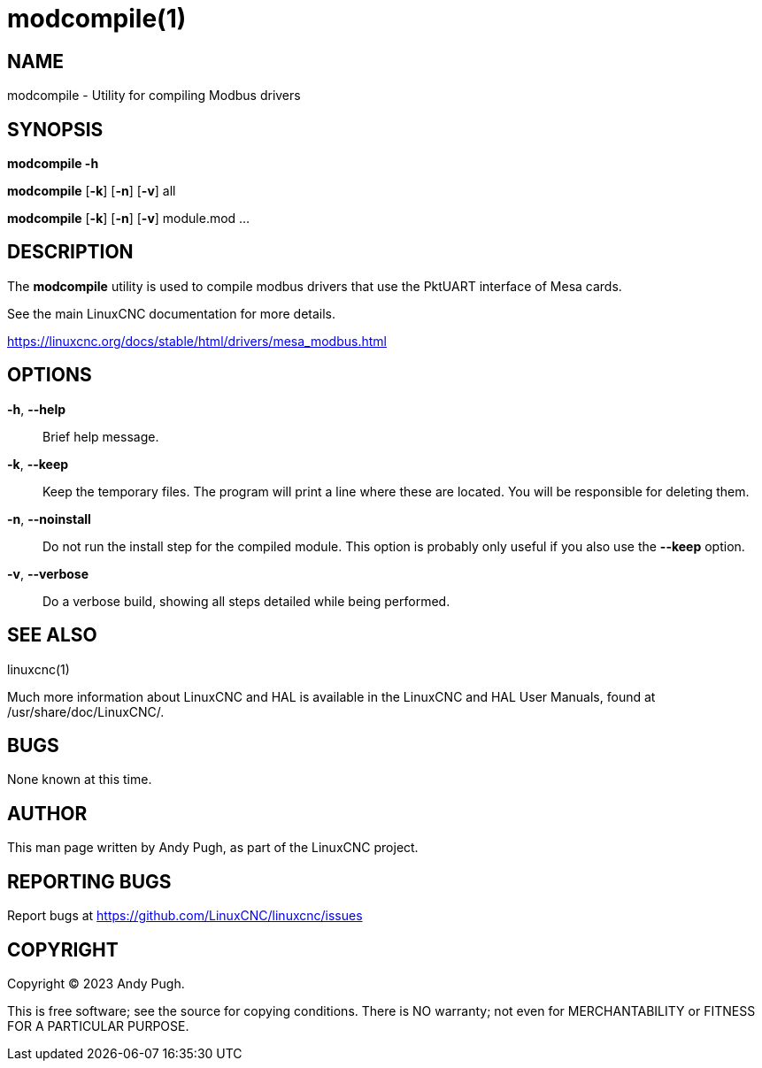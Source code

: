 = modcompile(1)

== NAME

modcompile - Utility for compiling Modbus drivers

== SYNOPSIS

*modcompile -h*

*modcompile* [*-k*] [*-n*] [*-v*] all

*modcompile* [*-k*] [*-n*] [*-v*] module.mod ...

== DESCRIPTION

The *modcompile* utility is used to compile modbus drivers that use the PktUART
interface of Mesa cards.

See the main LinuxCNC documentation for more details.

https://linuxcnc.org/docs/stable/html/drivers/mesa_modbus.html

== OPTIONS

*-h*, *--help*::
  Brief help message.
*-k*, *--keep*::
  Keep the temporary files. The program will print a line where these are
  located. You will be responsible for deleting them.
*-n*, *--noinstall*::
  Do not run the install step for the compiled module. This option is probably
  only useful if you also use the *--keep* option.
*-v*, *--verbose*::
  Do a verbose build, showing all steps detailed while being performed.

== SEE ALSO

linuxcnc(1)

Much more information about LinuxCNC and HAL is available in the
LinuxCNC and HAL User Manuals, found at /usr/share/doc/LinuxCNC/.

== BUGS

None known at this time.

== AUTHOR

This man page written by Andy Pugh, as part of the LinuxCNC project.

== REPORTING BUGS

Report bugs at https://github.com/LinuxCNC/linuxcnc/issues

== COPYRIGHT

Copyright © 2023 Andy Pugh.

This is free software; see the source for copying conditions. There is
NO warranty; not even for MERCHANTABILITY or FITNESS FOR A PARTICULAR
PURPOSE.
